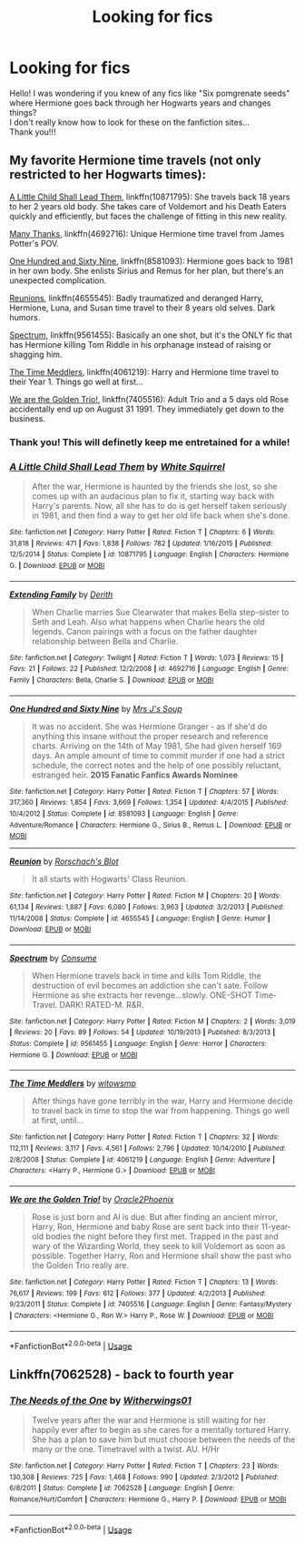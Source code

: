 #+TITLE: Looking for fics

* Looking for fics
:PROPERTIES:
:Author: ArtemisOfPendragon
:Score: 1
:DateUnix: 1572969916.0
:DateShort: 2019-Nov-05
:FlairText: Request:orly:
:END:
Hello! I was wondering if you knew of any fics like "Six pomgrenate seeds" where Hermione goes back through her Hogwarts years and changes things?\\
I don't really know how to look for these on the fanfiction sites...\\
Thank you!!!


** My favorite Hermione time travels (not only restricted to her Hogwarts times):

[[https://www.fanfiction.net/s/10871795/1/][A Little Child Shall Lead Them]], linkffn(10871795): She travels back 18 years to her 2 years old body. She takes care of Voldemort and his Death Eaters quickly and efficiently, but faces the challenge of fitting in this new reality.

[[https://www.fanfiction.net/s/4692717/1/][Many Thanks]], linkffn(4692716): Unique Hermione time travel from James Potter's POV.

[[https://www.fanfiction.net/s/8581093/1/][One Hundred and Sixty Nine]], linkffn(8581093): Hermione goes back to 1981 in her own body. She enlists Sirius and Remus for her plan, but there's an unexpected complication.

[[https://www.fanfiction.net/s/4655545/1/][Reunions]], linkffn(4655545): Badly traumatized and deranged Harry, Hermione, Luna, and Susan time travel to their 8 years old selves. Dark humors.

[[https://www.fanfiction.net/s/9561455/1/][Spectrum]], linkffn(9561455): Basically an one shot, but it's the ONLY fic that has Hermione killing Tom Riddle in his orphanage instead of raising or shagging him.

[[https://m.fanfiction.net/s/4061219/1/][The Time Meddlers]], linkffn(4061219): Harry and Hermione time travel to their Year 1. Things go well at first...

[[https://www.fanfiction.net/s/7405516/1/][We are the Golden Trio!]], linkffn(7405516): Adult Trio and a 5 days old Rose accidentally end up on August 31 1991. They immediately get down to the business.
:PROPERTIES:
:Author: InquisitorCOC
:Score: 4
:DateUnix: 1572989707.0
:DateShort: 2019-Nov-06
:END:

*** Thank you! This will definetly keep me entretained for a while!
:PROPERTIES:
:Author: ArtemisOfPendragon
:Score: 2
:DateUnix: 1573027655.0
:DateShort: 2019-Nov-06
:END:


*** [[https://www.fanfiction.net/s/10871795/1/][*/A Little Child Shall Lead Them/*]] by [[https://www.fanfiction.net/u/5339762/White-Squirrel][/White Squirrel/]]

#+begin_quote
  After the war, Hermione is haunted by the friends she lost, so she comes up with an audacious plan to fix it, starting way back with Harry's parents. Now, all she has to do is get herself taken seriously in 1981, and then find a way to get her old life back when she's done.
#+end_quote

^{/Site/:} ^{fanfiction.net} ^{*|*} ^{/Category/:} ^{Harry} ^{Potter} ^{*|*} ^{/Rated/:} ^{Fiction} ^{T} ^{*|*} ^{/Chapters/:} ^{6} ^{*|*} ^{/Words/:} ^{31,818} ^{*|*} ^{/Reviews/:} ^{471} ^{*|*} ^{/Favs/:} ^{1,838} ^{*|*} ^{/Follows/:} ^{782} ^{*|*} ^{/Updated/:} ^{1/16/2015} ^{*|*} ^{/Published/:} ^{12/5/2014} ^{*|*} ^{/Status/:} ^{Complete} ^{*|*} ^{/id/:} ^{10871795} ^{*|*} ^{/Language/:} ^{English} ^{*|*} ^{/Characters/:} ^{Hermione} ^{G.} ^{*|*} ^{/Download/:} ^{[[http://www.ff2ebook.com/old/ffn-bot/index.php?id=10871795&source=ff&filetype=epub][EPUB]]} ^{or} ^{[[http://www.ff2ebook.com/old/ffn-bot/index.php?id=10871795&source=ff&filetype=mobi][MOBI]]}

--------------

[[https://www.fanfiction.net/s/4692716/1/][*/Extending Family/*]] by [[https://www.fanfiction.net/u/1756726/Derith][/Derith/]]

#+begin_quote
  When Charlie marries Sue Clearwater that makes Bella step-sister to Seth and Leah. Also what happens when Charlie hears the old legends. Canon pairings with a focus on the father daughter relationship between Bella and Charlie.
#+end_quote

^{/Site/:} ^{fanfiction.net} ^{*|*} ^{/Category/:} ^{Twilight} ^{*|*} ^{/Rated/:} ^{Fiction} ^{T} ^{*|*} ^{/Words/:} ^{1,073} ^{*|*} ^{/Reviews/:} ^{15} ^{*|*} ^{/Favs/:} ^{21} ^{*|*} ^{/Follows/:} ^{22} ^{*|*} ^{/Published/:} ^{12/2/2008} ^{*|*} ^{/id/:} ^{4692716} ^{*|*} ^{/Language/:} ^{English} ^{*|*} ^{/Genre/:} ^{Family} ^{*|*} ^{/Characters/:} ^{Bella,} ^{Charlie} ^{S.} ^{*|*} ^{/Download/:} ^{[[http://www.ff2ebook.com/old/ffn-bot/index.php?id=4692716&source=ff&filetype=epub][EPUB]]} ^{or} ^{[[http://www.ff2ebook.com/old/ffn-bot/index.php?id=4692716&source=ff&filetype=mobi][MOBI]]}

--------------

[[https://www.fanfiction.net/s/8581093/1/][*/One Hundred and Sixty Nine/*]] by [[https://www.fanfiction.net/u/4216998/Mrs-J-s-Soup][/Mrs J's Soup/]]

#+begin_quote
  It was no accident. She was Hermione Granger - as if she'd do anything this insane without the proper research and reference charts. Arriving on the 14th of May 1981, She had given herself 169 days. An ample amount of time to commit murder if one had a strict schedule, the correct notes and the help of one possibly reluctant, estranged heir. **2015 Fanatic Fanfics Awards Nominee**
#+end_quote

^{/Site/:} ^{fanfiction.net} ^{*|*} ^{/Category/:} ^{Harry} ^{Potter} ^{*|*} ^{/Rated/:} ^{Fiction} ^{T} ^{*|*} ^{/Chapters/:} ^{57} ^{*|*} ^{/Words/:} ^{317,360} ^{*|*} ^{/Reviews/:} ^{1,854} ^{*|*} ^{/Favs/:} ^{3,669} ^{*|*} ^{/Follows/:} ^{1,354} ^{*|*} ^{/Updated/:} ^{4/4/2015} ^{*|*} ^{/Published/:} ^{10/4/2012} ^{*|*} ^{/Status/:} ^{Complete} ^{*|*} ^{/id/:} ^{8581093} ^{*|*} ^{/Language/:} ^{English} ^{*|*} ^{/Genre/:} ^{Adventure/Romance} ^{*|*} ^{/Characters/:} ^{Hermione} ^{G.,} ^{Sirius} ^{B.,} ^{Remus} ^{L.} ^{*|*} ^{/Download/:} ^{[[http://www.ff2ebook.com/old/ffn-bot/index.php?id=8581093&source=ff&filetype=epub][EPUB]]} ^{or} ^{[[http://www.ff2ebook.com/old/ffn-bot/index.php?id=8581093&source=ff&filetype=mobi][MOBI]]}

--------------

[[https://www.fanfiction.net/s/4655545/1/][*/Reunion/*]] by [[https://www.fanfiction.net/u/686093/Rorschach-s-Blot][/Rorschach's Blot/]]

#+begin_quote
  It all starts with Hogwarts' Class Reunion.
#+end_quote

^{/Site/:} ^{fanfiction.net} ^{*|*} ^{/Category/:} ^{Harry} ^{Potter} ^{*|*} ^{/Rated/:} ^{Fiction} ^{M} ^{*|*} ^{/Chapters/:} ^{20} ^{*|*} ^{/Words/:} ^{61,134} ^{*|*} ^{/Reviews/:} ^{1,887} ^{*|*} ^{/Favs/:} ^{6,080} ^{*|*} ^{/Follows/:} ^{3,963} ^{*|*} ^{/Updated/:} ^{3/2/2013} ^{*|*} ^{/Published/:} ^{11/14/2008} ^{*|*} ^{/Status/:} ^{Complete} ^{*|*} ^{/id/:} ^{4655545} ^{*|*} ^{/Language/:} ^{English} ^{*|*} ^{/Genre/:} ^{Humor} ^{*|*} ^{/Download/:} ^{[[http://www.ff2ebook.com/old/ffn-bot/index.php?id=4655545&source=ff&filetype=epub][EPUB]]} ^{or} ^{[[http://www.ff2ebook.com/old/ffn-bot/index.php?id=4655545&source=ff&filetype=mobi][MOBI]]}

--------------

[[https://www.fanfiction.net/s/9561455/1/][*/Spectrum/*]] by [[https://www.fanfiction.net/u/3510863/Consume][/Consume/]]

#+begin_quote
  When Hermione travels back in time and kills Tom Riddle, the destruction of evil becomes an addiction she can't sate. Follow Hermione as she extracts her revenge...slowly. ONE-SHOT Time-Travel. DARK! RATED-M. R&R.
#+end_quote

^{/Site/:} ^{fanfiction.net} ^{*|*} ^{/Category/:} ^{Harry} ^{Potter} ^{*|*} ^{/Rated/:} ^{Fiction} ^{M} ^{*|*} ^{/Chapters/:} ^{2} ^{*|*} ^{/Words/:} ^{3,019} ^{*|*} ^{/Reviews/:} ^{20} ^{*|*} ^{/Favs/:} ^{89} ^{*|*} ^{/Follows/:} ^{54} ^{*|*} ^{/Updated/:} ^{10/19/2013} ^{*|*} ^{/Published/:} ^{8/3/2013} ^{*|*} ^{/Status/:} ^{Complete} ^{*|*} ^{/id/:} ^{9561455} ^{*|*} ^{/Language/:} ^{English} ^{*|*} ^{/Genre/:} ^{Horror} ^{*|*} ^{/Characters/:} ^{Hermione} ^{G.} ^{*|*} ^{/Download/:} ^{[[http://www.ff2ebook.com/old/ffn-bot/index.php?id=9561455&source=ff&filetype=epub][EPUB]]} ^{or} ^{[[http://www.ff2ebook.com/old/ffn-bot/index.php?id=9561455&source=ff&filetype=mobi][MOBI]]}

--------------

[[https://www.fanfiction.net/s/4061219/1/][*/The Time Meddlers/*]] by [[https://www.fanfiction.net/u/983103/witowsmp][/witowsmp/]]

#+begin_quote
  After things have gone terribly in the war, Harry and Hermione decide to travel back in time to stop the war from happening. Things go well at first, until...
#+end_quote

^{/Site/:} ^{fanfiction.net} ^{*|*} ^{/Category/:} ^{Harry} ^{Potter} ^{*|*} ^{/Rated/:} ^{Fiction} ^{T} ^{*|*} ^{/Chapters/:} ^{32} ^{*|*} ^{/Words/:} ^{112,111} ^{*|*} ^{/Reviews/:} ^{3,117} ^{*|*} ^{/Favs/:} ^{4,561} ^{*|*} ^{/Follows/:} ^{2,796} ^{*|*} ^{/Updated/:} ^{10/14/2010} ^{*|*} ^{/Published/:} ^{2/8/2008} ^{*|*} ^{/Status/:} ^{Complete} ^{*|*} ^{/id/:} ^{4061219} ^{*|*} ^{/Language/:} ^{English} ^{*|*} ^{/Genre/:} ^{Adventure} ^{*|*} ^{/Characters/:} ^{<Harry} ^{P.,} ^{Hermione} ^{G.>} ^{*|*} ^{/Download/:} ^{[[http://www.ff2ebook.com/old/ffn-bot/index.php?id=4061219&source=ff&filetype=epub][EPUB]]} ^{or} ^{[[http://www.ff2ebook.com/old/ffn-bot/index.php?id=4061219&source=ff&filetype=mobi][MOBI]]}

--------------

[[https://www.fanfiction.net/s/7405516/1/][*/We are the Golden Trio!/*]] by [[https://www.fanfiction.net/u/2711015/Oracle2Phoenix][/Oracle2Phoenix/]]

#+begin_quote
  Rose is just born and Al is due. But after finding an ancient mirror, Harry, Ron, Hermione and baby Rose are sent back into their 11-year-old bodies the night before they first met. Trapped in the past and wary of the Wizarding World, they seek to kill Voldemort as soon as possible. Together Harry, Ron and Hermione shall show the past who the Golden Trio really are.
#+end_quote

^{/Site/:} ^{fanfiction.net} ^{*|*} ^{/Category/:} ^{Harry} ^{Potter} ^{*|*} ^{/Rated/:} ^{Fiction} ^{T} ^{*|*} ^{/Chapters/:} ^{13} ^{*|*} ^{/Words/:} ^{76,617} ^{*|*} ^{/Reviews/:} ^{199} ^{*|*} ^{/Favs/:} ^{612} ^{*|*} ^{/Follows/:} ^{377} ^{*|*} ^{/Updated/:} ^{4/2/2013} ^{*|*} ^{/Published/:} ^{9/23/2011} ^{*|*} ^{/Status/:} ^{Complete} ^{*|*} ^{/id/:} ^{7405516} ^{*|*} ^{/Language/:} ^{English} ^{*|*} ^{/Genre/:} ^{Fantasy/Mystery} ^{*|*} ^{/Characters/:} ^{<Hermione} ^{G.,} ^{Ron} ^{W.>} ^{Harry} ^{P.,} ^{Rose} ^{W.} ^{*|*} ^{/Download/:} ^{[[http://www.ff2ebook.com/old/ffn-bot/index.php?id=7405516&source=ff&filetype=epub][EPUB]]} ^{or} ^{[[http://www.ff2ebook.com/old/ffn-bot/index.php?id=7405516&source=ff&filetype=mobi][MOBI]]}

--------------

*FanfictionBot*^{2.0.0-beta} | [[https://github.com/tusing/reddit-ffn-bot/wiki/Usage][Usage]]
:PROPERTIES:
:Author: FanfictionBot
:Score: 1
:DateUnix: 1572989734.0
:DateShort: 2019-Nov-06
:END:


** Linkffn(7062528) - back to fourth year
:PROPERTIES:
:Author: Meiyouxiangjiao
:Score: 1
:DateUnix: 1574232940.0
:DateShort: 2019-Nov-20
:END:

*** [[https://www.fanfiction.net/s/7062528/1/][*/The Needs of the One/*]] by [[https://www.fanfiction.net/u/2659698/Witherwings01][/Witherwings01/]]

#+begin_quote
  Twelve years after the war and Hermione is still waiting for her happily ever after to begin as she cares for a mentally tortured Harry. She has a plan to save him but must choose between the needs of the many or the one. Timetravel with a twist. AU. H/Hr
#+end_quote

^{/Site/:} ^{fanfiction.net} ^{*|*} ^{/Category/:} ^{Harry} ^{Potter} ^{*|*} ^{/Rated/:} ^{Fiction} ^{T} ^{*|*} ^{/Chapters/:} ^{23} ^{*|*} ^{/Words/:} ^{130,308} ^{*|*} ^{/Reviews/:} ^{725} ^{*|*} ^{/Favs/:} ^{1,468} ^{*|*} ^{/Follows/:} ^{990} ^{*|*} ^{/Updated/:} ^{2/3/2012} ^{*|*} ^{/Published/:} ^{6/8/2011} ^{*|*} ^{/Status/:} ^{Complete} ^{*|*} ^{/id/:} ^{7062528} ^{*|*} ^{/Language/:} ^{English} ^{*|*} ^{/Genre/:} ^{Romance/Hurt/Comfort} ^{*|*} ^{/Characters/:} ^{Hermione} ^{G.,} ^{Harry} ^{P.} ^{*|*} ^{/Download/:} ^{[[http://www.ff2ebook.com/old/ffn-bot/index.php?id=7062528&source=ff&filetype=epub][EPUB]]} ^{or} ^{[[http://www.ff2ebook.com/old/ffn-bot/index.php?id=7062528&source=ff&filetype=mobi][MOBI]]}

--------------

*FanfictionBot*^{2.0.0-beta} | [[https://github.com/tusing/reddit-ffn-bot/wiki/Usage][Usage]]
:PROPERTIES:
:Author: FanfictionBot
:Score: 1
:DateUnix: 1574232955.0
:DateShort: 2019-Nov-20
:END:
